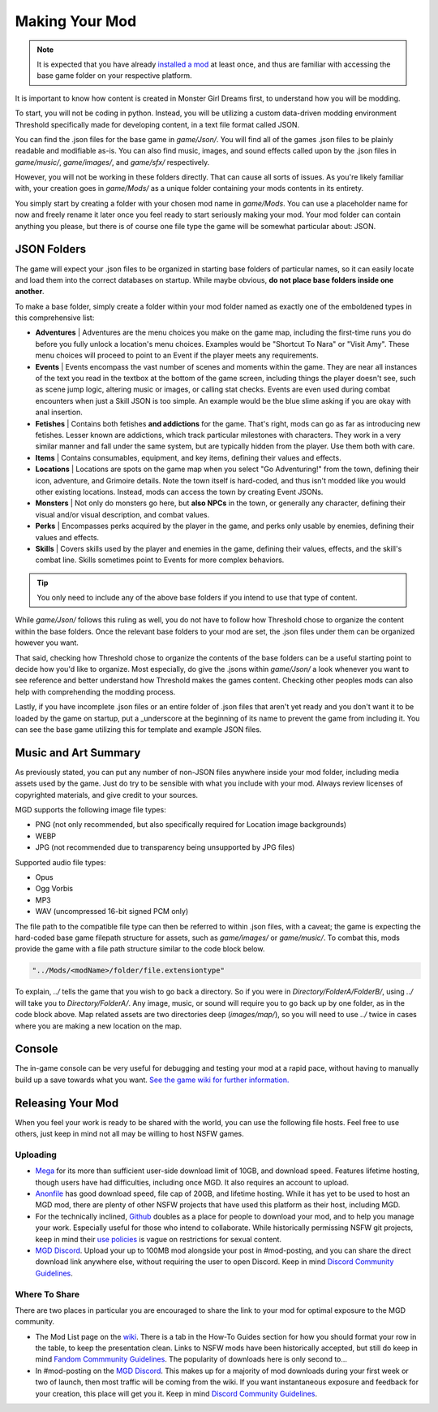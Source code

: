 .. _Overview:

**Making Your Mod**
====================

.. note::
    It is expected that you have already `installed a mod <https://monstergirldreams.fandom.com/wiki/Category:List_Of_Mods>`_
    at least once, and thus are familiar with accessing the base game folder on your respective platform.

It is important to know how content is created in Monster Girl Dreams first, to understand how you will be modding.

To start, you will not be coding in python.
Instead, you will be utilizing a custom data-driven modding environment Threshold specifically made for developing content, in a text file format called JSON.

You can find the .json files for the base game in *game/Json/*.
You will find all of the games .json files to be plainly readable and modifiable as-is.
You can also find music, images, and sound effects called upon by the .json files in *game/music/*, *game/images/*, and *game/sfx/* respectively.

However, you will not be working in these folders directly. That can cause all sorts of issues.
As you're likely familiar with, your creation goes in *game/Mods/* as a unique folder containing your mods contents in its entirety.

You simply start by creating a folder with your chosen mod name in *game/Mods*.
You can use a placeholder name for now and freely rename it later once you feel ready to start seriously making your mod.
Your mod folder can contain anything you please, but there is of course one file type the game will be somewhat particular about: JSON.

**JSON Folders**
-----------------

The game will expect your .json files to be organized in starting base folders of particular names, so it can easily locate and load them into the correct databases on startup.
While maybe obvious, **do not place base folders inside one another**.

.. image:: ../../img/starter/basefolders.png
   :align: center

To make a base folder, simply create a folder within your mod folder named as exactly one of the emboldened types in this comprehensive list:

* **Adventures** | Adventures are the menu choices you make on the game map, including the first-time runs you do before you fully unlock a location's menu choices. Examples would be "Shortcut To Nara" or "Visit Amy". These menu choices will proceed to point to an Event if the player meets any requirements.

* **Events** | Events encompass the vast number of scenes and moments within the game. They are near all instances of the text you read in the textbox at the bottom of the game screen, including things the player doesn't see, such as scene jump logic, altering music or images, or calling stat checks. Events are even used during combat encounters when just a Skill JSON is too simple. An example would be the blue slime asking if you are okay with anal insertion.

* **Fetishes** | Contains both fetishes **and addictions** for the game. That's right, mods can go as far as introducing new fetishes. Lesser known are addictions, which track particular milestones with characters. They work in a very similar manner and fall under the same system, but are typically hidden from the player. Use them both with care.

* **Items** | Contains consumables, equipment, and key items, defining their values and effects.

* **Locations** |  Locations are spots on the game map when you select "Go Adventuring!" from the town, defining their icon, adventure, and Grimoire details. Note the town itself is hard-coded, and thus isn't modded like you would other existing locations. Instead, mods can access the town by creating Event JSONs.

* **Monsters** | Not only do monsters go here, but **also NPCs** in the town, or generally any character, defining their visual and/or visual description, and combat values.

* **Perks** | Encompasses perks acquired by the player in the game, and perks only usable by enemies, defining their values and effects.

* **Skills** | Covers skills used by the player and enemies in the game, defining their values, effects, and the skill's combat line. Skills sometimes point to Events for more complex behaviors.

.. tip::
    You only need to include any of the above base folders if you intend to use that type of content.

While *game/Json/* follows this ruling as well, you do not have to follow how Threshold chose to organize the content within the base folders.
Once the relevant base folders to your mod are set, the .json files under them can be organized however you want.

That said, checking how Threshold chose to organize the contents of the base folders can be a useful starting point to decide how you'd like to organize.
Most especially, do give the .jsons within *game/Json/* a look whenever you want to see reference and better understand how Threshold makes the games content.
Checking other peoples mods can also help with comprehending the modding process.

Lastly, if you have incomplete .json files or an entire folder of .json files that aren't yet ready and you don't want it to be loaded by the game on startup,
put a _underscore at the beginning of its name to prevent the game from including it. You can see the base game utilizing this for template and example JSON files.

.. _Music And Art Summary:

**Music and Art Summary**
--------------------------

As previously stated, you can put any number of non-JSON files anywhere inside your mod folder, including media assets used by the game.
Just do try to be sensible with what you include with your mod. Always review licenses of copyrighted materials, and give credit to your sources.

MGD supports the following image file types:

* PNG (not only recommended, but also specifically required for Location image backgrounds)
* WEBP
* JPG (not recommended due to transparency being unsupported by JPG files)

Supported audio file types:

* Opus
* Ogg Vorbis
* MP3
* WAV (uncompressed 16-bit signed PCM only)

The file path to the compatible file type can then be referred to within .json files, with a caveat;
the game is expecting the hard-coded base game filepath structure for assets, such as *game/images/* or *game/music/*.
To combat this, mods provide the game with a file path structure similar to the code block below.

.. code-block:: javascript

  "../Mods/<modName>/folder/file.extensiontype"

To explain, *../* tells the game that you wish to go back a directory. So if you were in *Directory/FolderA/FolderB/*, using *../* will take you to *Directory/FolderA/*.
Any image, music, or sound will require you to go back up by one folder, as in the code block above.
Map related assets are two directories deep (*images/map/*), so you will need to use *../* twice in cases where you are making a new location on the map.

**Console**
------------

The in-game console can be very useful for debugging and testing your mod at a rapid pace, without having to manually build up a save towards what you want.
`See the game wiki for further information. <https://monstergirldreams.fandom.com/wiki/Console>`_

**Releasing Your Mod**
-----------------------

When you feel your work is ready to be shared with the world, you can use the following file hosts. Feel free to use others, just keep in mind not all may be willing to host NSFW games.

**Uploading**
""""""""""""""

* `Mega <https://mega.nz/start>`_ for its more than sufficient user-side download limit of 10GB, and download speed. Features lifetime hosting, though users have had difficulties, including once MGD. It also requires an account to upload.
* `Anonfile <https://anonfile.com/>`_ has good download speed, file cap of 20GB, and lifetime hosting. While it has yet to be used to host an MGD mod, there are plenty of other NSFW projects that have used this platform as their host, including MGD.
* For the technically inclined, `Github <https://github.com/>`_ doubles as a place for people to download your mod, and to help you manage your work. Especially useful for those who intend to collaborate. While historically permissing NSFW git projects, keep in mind their `use policies <https://docs.github.com/en/github/site-policy/github-acceptable-use-policies>`_ is vague on restrictions for sexual content.
* `MGD Discord <https://discord.com/invite/monstergirldreams>`_. Upload your up to 100MB mod alongside your post in #mod-posting, and you can share the direct download link anywhere else, without requiring the user to open Discord. Keep in mind `Discord Community Guidelines <https://discord.com/guidelines>`_.

**Where To Share**
"""""""""""""""""""

There are two places in particular you are encouraged to share the link to your mod for optimal exposure to the MGD community.

* The Mod List page on the `wiki <https://monstergirldreams.fandom.com/wiki/Category:List_Of_Mods>`_. There is a tab in the How-To Guides section for how you should format your row in the table, to keep the presentation clean. Links to NSFW mods have been historically accepted, but still do keep in mind `Fandom Commmunity Guidelines <https://community.fandom.com/wiki/Fandom_Community_Guidelines>`_. The popularity of downloads here is only second to...
* In #mod-posting on the `MGD Discord <https://discord.com/invite/monstergirldreams>`_. This makes up for a majority of mod downloads during your first week or two of launch, then most traffic will be coming from the wiki. If you want instantaneous exposure and feedback for your creation, this place will get you it. Keep in mind `Discord Community Guidelines <https://discord.com/guidelines>`_.
